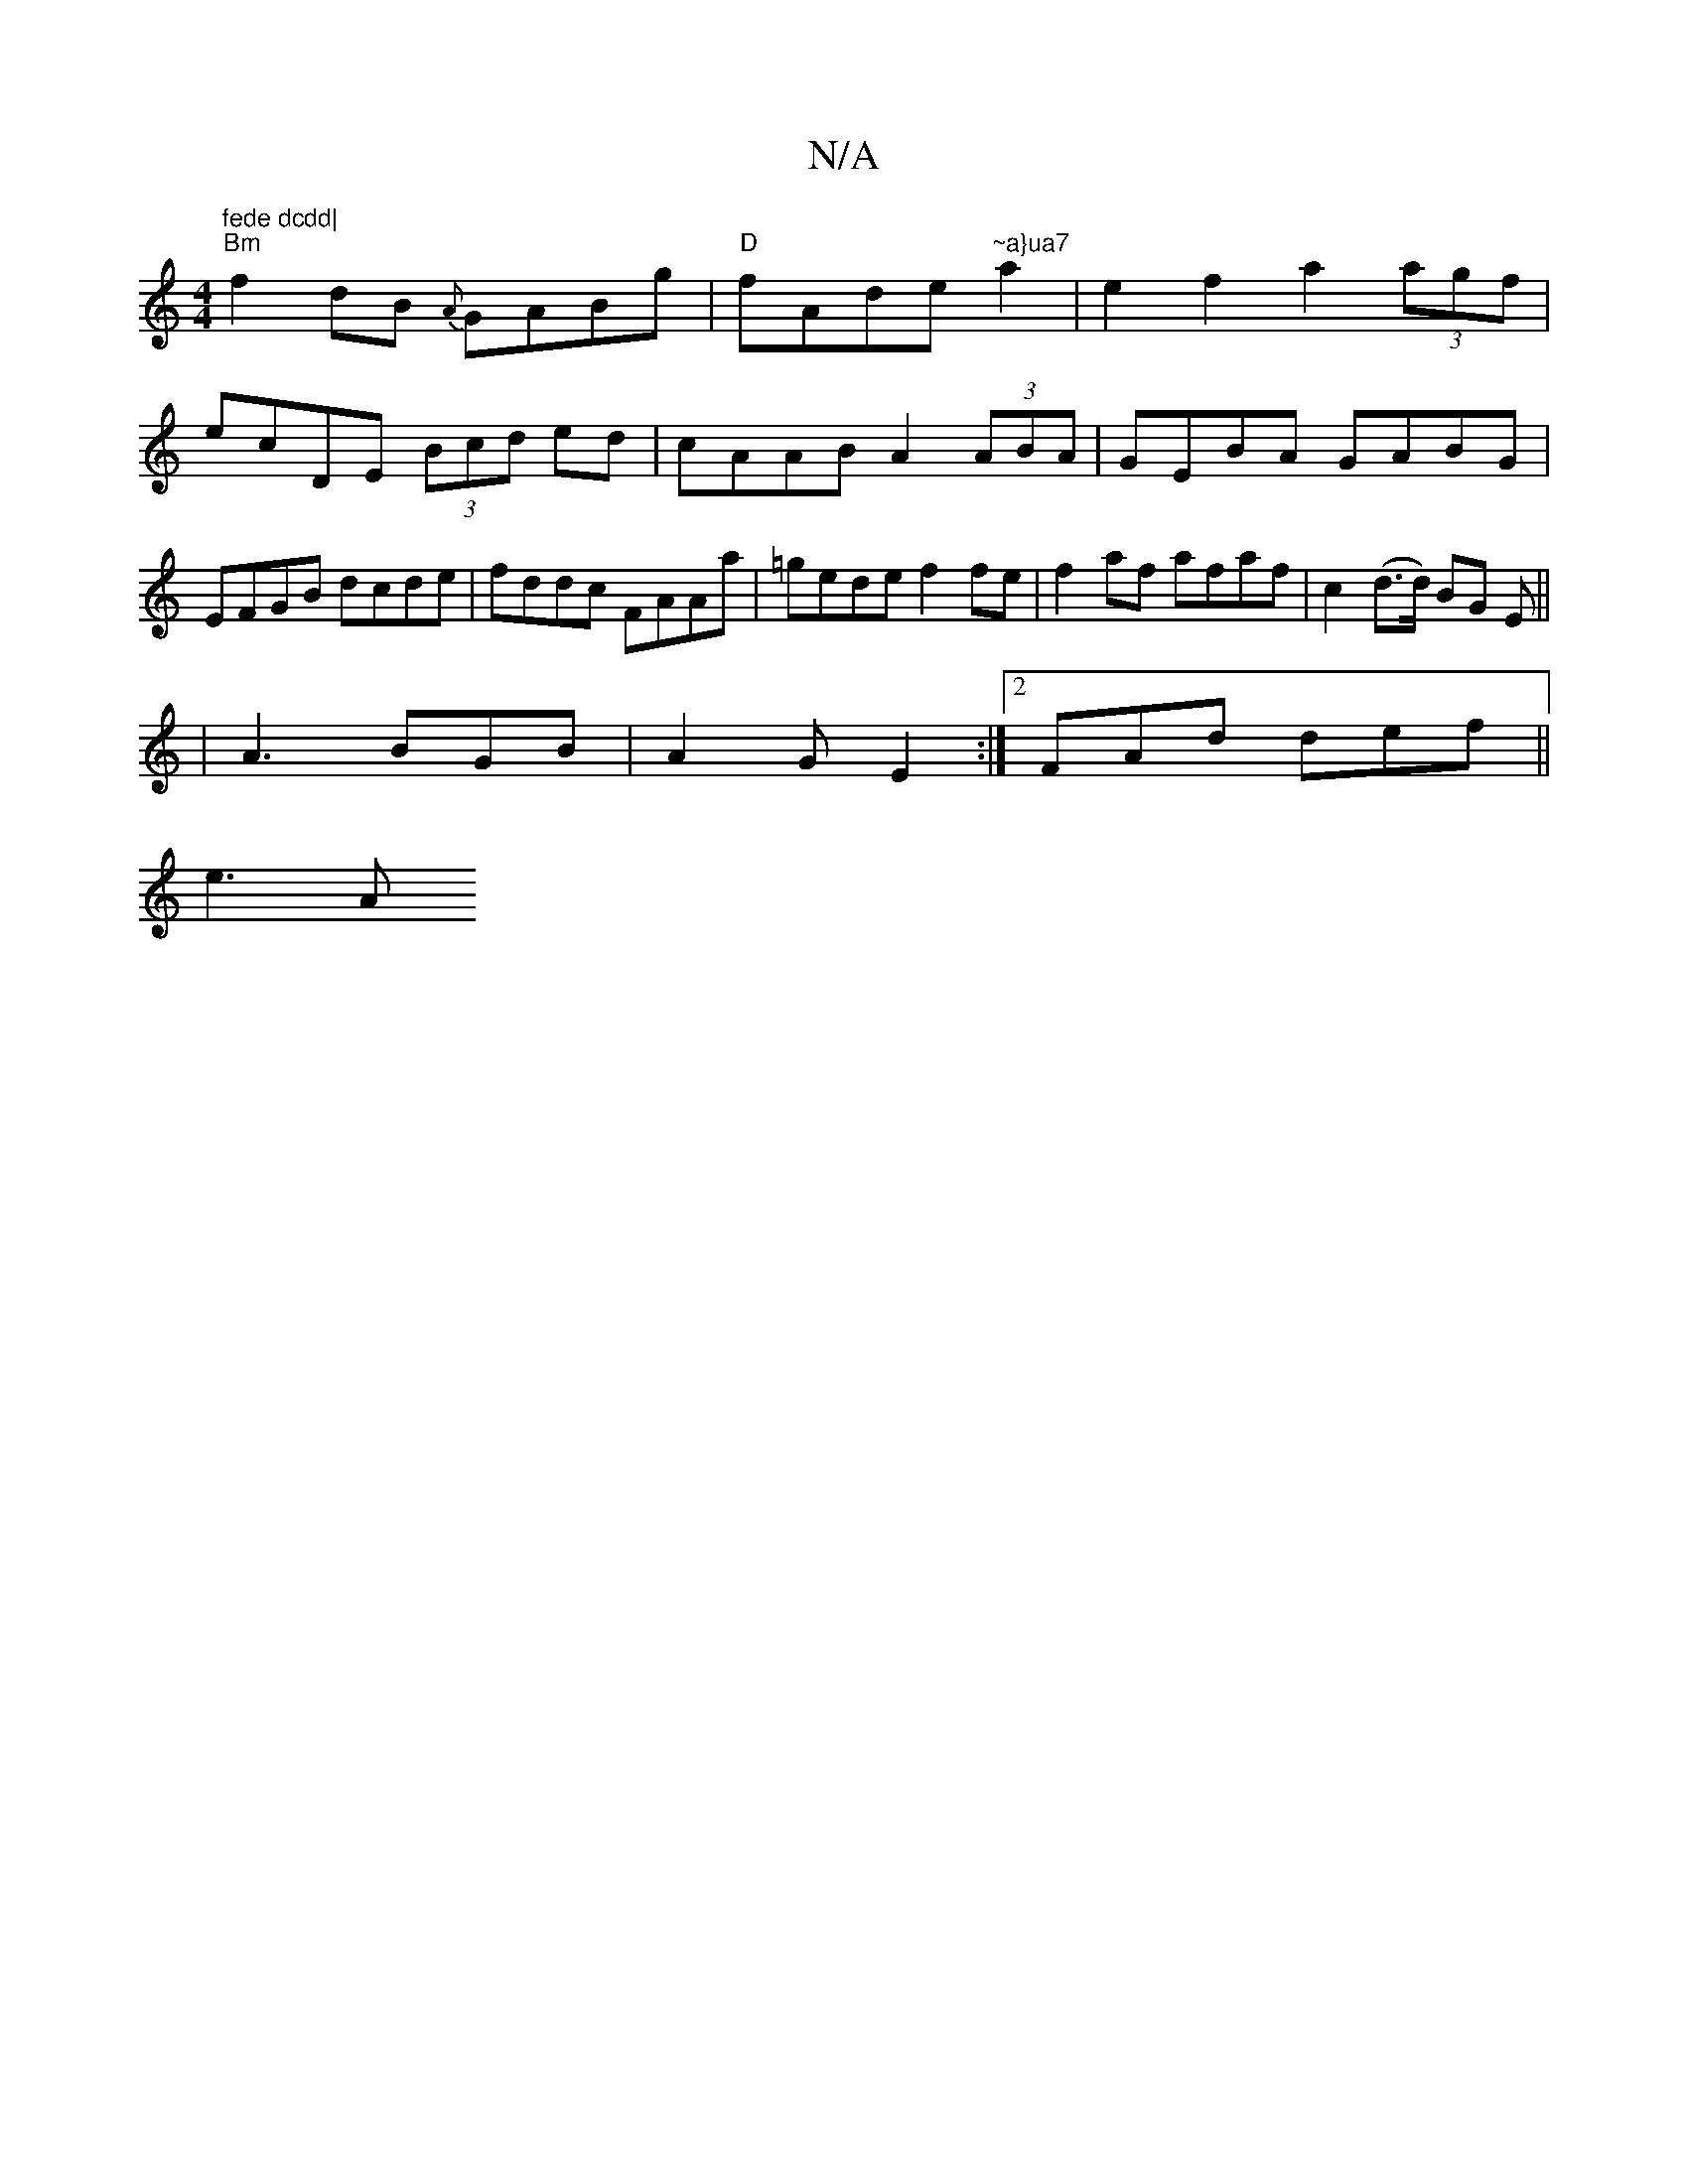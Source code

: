 X:1
T:N/A
M:4/4
R:N/A
K:Cmajor
"fede dcdd|
"Bm"f2 dB {A}GABg|"D"fAde "~a}ua7" a2 | e2 f2 a2 (3agf|
ecDE (3Bcd ed|cAAB A2 (3ABA|GEBA GABG|EFGB dcde|fddc FAAa|=gedef2 fe|f2af afaf|c2 (d>d) BG E ||
| A3 BGB | A2G E2 :|2 FAd def||
e3 A